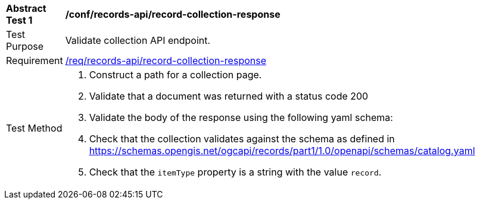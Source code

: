 [[ats_records-api_record-collection-response]]
[width="90%",cols="2,6a"]
|===
^|*Abstract Test {counter:ats-id}* |*/conf/records-api/record-collection-response*
^|Test Purpose |Validate collection API endpoint.
^|Requirement |<<req_records-api_record-collection-response,/req/records-api/record-collection-response>>
^|Test Method |. Construct a path for a collection page.
. Validate that a document was returned with a status code 200
. Validate the body of the response using the following yaml schema:
. Check that the collection validates against the schema as defined in https://schemas.opengis.net/ogcapi/records/part1/1.0/openapi/schemas/catalog.yaml
. Check that the `itemType` property is a string with the value `record`.
|===
